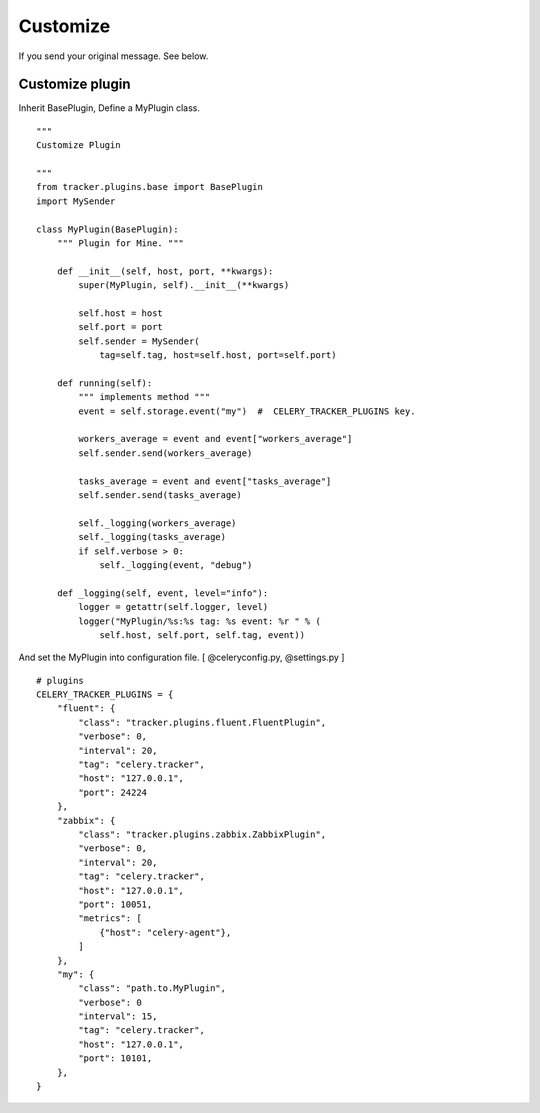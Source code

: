 Customize
===========

If you send your original message. See below.


Customize plugin
------------------------

Inherit BasePlugin, Define a MyPlugin class.

::

    """
    Customize Plugin

    """
    from tracker.plugins.base import BasePlugin
    import MySender

    class MyPlugin(BasePlugin):
        """ Plugin for Mine. """

        def __init__(self, host, port, **kwargs):
            super(MyPlugin, self).__init__(**kwargs)

            self.host = host
            self.port = port
            self.sender = MySender(
                tag=self.tag, host=self.host, port=self.port)

        def running(self):
            """ implements method """
            event = self.storage.event("my")  #  CELERY_TRACKER_PLUGINS key.

            workers_average = event and event["workers_average"]
            self.sender.send(workers_average)

            tasks_average = event and event["tasks_average"]
            self.sender.send(tasks_average)

            self._logging(workers_average)
            self._logging(tasks_average)
            if self.verbose > 0:
                self._logging(event, "debug")

        def _logging(self, event, level="info"):
            logger = getattr(self.logger, level)
            logger("MyPlugin/%s:%s tag: %s event: %r " % (
                self.host, self.port, self.tag, event))


.. highlight:: ruby

And set the MyPlugin into configuration file. [ @celeryconfig.py, @settings.py ]

::

    # plugins
    CELERY_TRACKER_PLUGINS = {
        "fluent": {
            "class": "tracker.plugins.fluent.FluentPlugin",
            "verbose": 0,
            "interval": 20,
            "tag": "celery.tracker",
            "host": "127.0.0.1",
            "port": 24224
        },
        "zabbix": {
            "class": "tracker.plugins.zabbix.ZabbixPlugin",
            "verbose": 0,
            "interval": 20,
            "tag": "celery.tracker",
            "host": "127.0.0.1",
            "port": 10051,
            "metrics": [
                {"host": "celery-agent"},
            ]
        },
        "my": {
            "class": "path.to.MyPlugin",
            "verbose": 0
            "interval": 15,
            "tag": "celery.tracker",
            "host": "127.0.0.1",
            "port": 10101,
        },
    }

